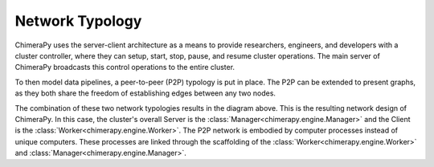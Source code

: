 Network Typology
################

.. _network:

.. image:: ../_static/architecture/Architecture.png
  :width: 90%
  :alt: Network Typology Types

ChimeraPy uses the server-client architecture as a means to provide researchers, engineers, and developers with a cluster controller, where they can setup, start, stop, pause, and resume cluster operations. The main server of ChimeraPy broadcasts this control operations to the entire cluster.

To then model data pipelines, a peer-to-peer (P2P) typology is put in place. The P2P can be extended to present graphs, as they both share the freedom of establishing edges between any two nodes.

.. image:: ../_static/architecture/SystemDesign.png
  :width: 90%
  :alt: System Design

The combination of these two network typologies results in the diagram above. This is the resulting network design of ChimeraPy. In this case, the cluster's overall Server is the :class:`Manager<chimerapy.engine.Manager>` and the Client is the :class:`Worker<chimerapy.engine.Worker>`. The P2P network is embodied by computer processes instead of unique computers. These processes are linked through the scaffolding of the :class:`Worker<chimerapy.engine.Worker>` and :class:`Manager<chimerapy.engine.Manager>`.
